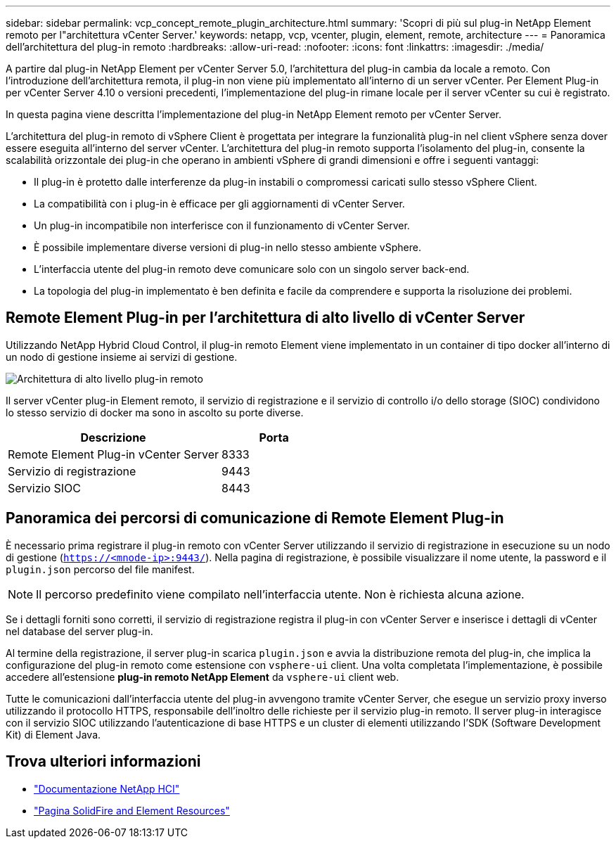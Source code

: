 ---
sidebar: sidebar 
permalink: vcp_concept_remote_plugin_architecture.html 
summary: 'Scopri di più sul plug-in NetApp Element remoto per l"architettura vCenter Server.' 
keywords: netapp, vcp, vcenter, plugin, element, remote, architecture 
---
= Panoramica dell'architettura del plug-in remoto
:hardbreaks:
:allow-uri-read: 
:nofooter: 
:icons: font
:linkattrs: 
:imagesdir: ./media/


[role="lead"]
A partire dal plug-in NetApp Element per vCenter Server 5.0, l'architettura del plug-in cambia da locale a remoto. Con l'introduzione dell'architettura remota, il plug-in non viene più implementato all'interno di un server vCenter. Per Element Plug-in per vCenter Server 4.10 o versioni precedenti, l'implementazione del plug-in rimane locale per il server vCenter su cui è registrato.

In questa pagina viene descritta l'implementazione del plug-in NetApp Element remoto per vCenter Server.

L'architettura del plug-in remoto di vSphere Client è progettata per integrare la funzionalità plug-in nel client vSphere senza dover essere eseguita all'interno del server vCenter. L'architettura del plug-in remoto supporta l'isolamento del plug-in, consente la scalabilità orizzontale dei plug-in che operano in ambienti vSphere di grandi dimensioni e offre i seguenti vantaggi:

* Il plug-in è protetto dalle interferenze da plug-in instabili o compromessi caricati sullo stesso vSphere Client.
* La compatibilità con i plug-in è efficace per gli aggiornamenti di vCenter Server.
* Un plug-in incompatibile non interferisce con il funzionamento di vCenter Server.
* È possibile implementare diverse versioni di plug-in nello stesso ambiente vSphere.
* L'interfaccia utente del plug-in remoto deve comunicare solo con un singolo server back-end.
* La topologia del plug-in implementato è ben definita e facile da comprendere e supporta la risoluzione dei problemi.




== Remote Element Plug-in per l'architettura di alto livello di vCenter Server

Utilizzando NetApp Hybrid Cloud Control, il plug-in remoto Element viene implementato in un container di tipo docker all'interno di un nodo di gestione insieme ai servizi di gestione.

image:vcp_remote_plugin_high_level_architecture.png["Architettura di alto livello plug-in remoto"]

Il server vCenter plug-in Element remoto, il servizio di registrazione e il servizio di controllo i/o dello storage (SIOC) condividono lo stesso servizio di docker ma sono in ascolto su porte diverse.

[cols="50,25"]
|===
| Descrizione | Porta 


| Remote Element Plug-in vCenter Server | 8333 


| Servizio di registrazione | 9443 


| Servizio SIOC | 8443 
|===


== Panoramica dei percorsi di comunicazione di Remote Element Plug-in

È necessario prima registrare il plug-in remoto con vCenter Server utilizzando il servizio di registrazione in esecuzione su un nodo di gestione (`https://<mnode-ip>:9443/`). Nella pagina di registrazione, è possibile visualizzare il nome utente, la password e il `plugin.json` percorso del file manifest.


NOTE: Il percorso predefinito viene compilato nell'interfaccia utente. Non è richiesta alcuna azione.

Se i dettagli forniti sono corretti, il servizio di registrazione registra il plug-in con vCenter Server e inserisce i dettagli di vCenter nel database del server plug-in.

Al termine della registrazione, il server plug-in scarica `plugin.json` e avvia la distribuzione remota del plug-in, che implica la configurazione del plug-in remoto come estensione con `vsphere-ui` client. Una volta completata l'implementazione, è possibile accedere all'estensione *plug-in remoto NetApp Element* da `vsphere-ui` client web.

Tutte le comunicazioni dall'interfaccia utente del plug-in avvengono tramite vCenter Server, che esegue un servizio proxy inverso utilizzando il protocollo HTTPS, responsabile dell'inoltro delle richieste per il servizio plug-in remoto. Il server plug-in interagisce con il servizio SIOC utilizzando l'autenticazione di base HTTPS e un cluster di elementi utilizzando l'SDK (Software Development Kit) di Element Java.



== Trova ulteriori informazioni

* https://docs.netapp.com/us-en/hci/index.html["Documentazione NetApp HCI"^]
* https://www.netapp.com/data-storage/solidfire/documentation["Pagina SolidFire and Element Resources"^]

